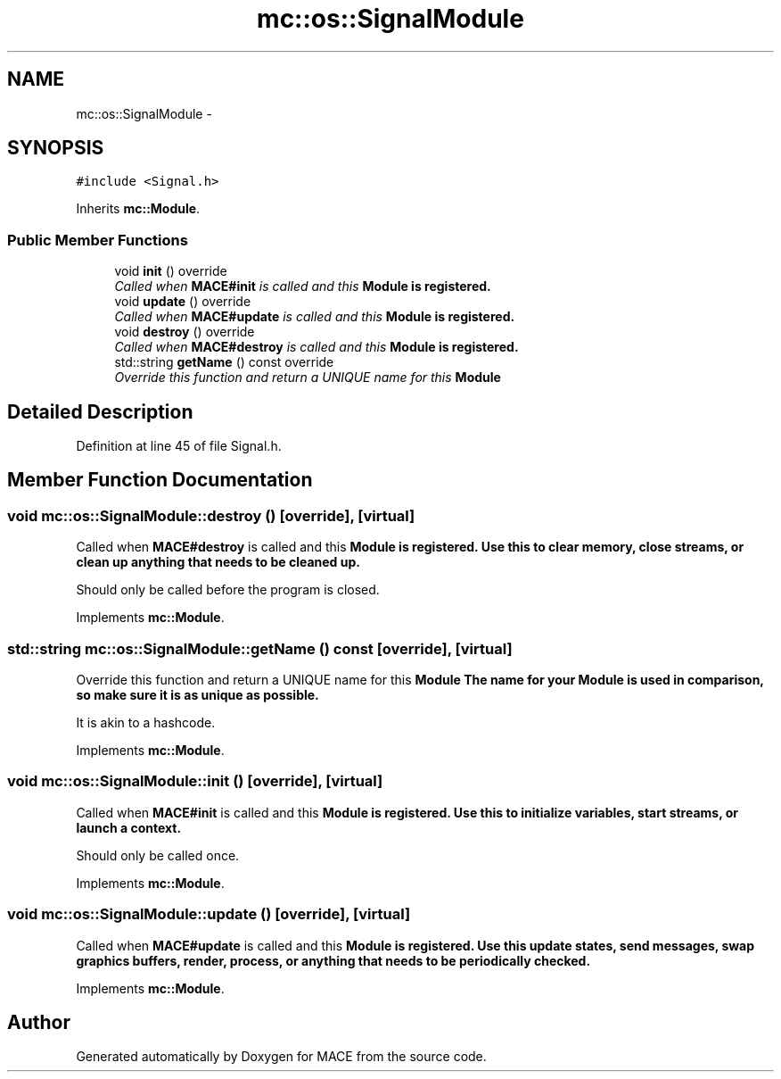.TH "mc::os::SignalModule" 3 "Sat Apr 8 2017" "Version Alpha" "MACE" \" -*- nroff -*-
.ad l
.nh
.SH NAME
mc::os::SignalModule \- 
.SH SYNOPSIS
.br
.PP
.PP
\fC#include <Signal\&.h>\fP
.PP
Inherits \fBmc::Module\fP\&.
.SS "Public Member Functions"

.in +1c
.ti -1c
.RI "void \fBinit\fP () override"
.br
.RI "\fICalled when \fBMACE#init\fP is called and this \fC\fBModule\fP\fP is registered\&. \fP"
.ti -1c
.RI "void \fBupdate\fP () override"
.br
.RI "\fICalled when \fBMACE#update\fP is called and this \fC\fBModule\fP\fP is registered\&. \fP"
.ti -1c
.RI "void \fBdestroy\fP () override"
.br
.RI "\fICalled when \fBMACE#destroy\fP is called and this \fC\fBModule\fP\fP is registered\&. \fP"
.ti -1c
.RI "std::string \fBgetName\fP () const  override"
.br
.RI "\fIOverride this function and return a UNIQUE name for this \fC\fBModule\fP\fP \fP"
.in -1c
.SH "Detailed Description"
.PP 
Definition at line 45 of file Signal\&.h\&.
.SH "Member Function Documentation"
.PP 
.SS "void mc::os::SignalModule::destroy ()\fC [override]\fP, \fC [virtual]\fP"

.PP
Called when \fBMACE#destroy\fP is called and this \fC\fBModule\fP\fP is registered\&. Use this to clear memory, close streams, or clean up anything that needs to be cleaned up\&. 
.PP
Should only be called before the program is closed\&. 
.PP
Implements \fBmc::Module\fP\&.
.SS "std::string mc::os::SignalModule::getName () const\fC [override]\fP, \fC [virtual]\fP"

.PP
Override this function and return a UNIQUE name for this \fC\fBModule\fP\fP The name for your \fC\fBModule\fP\fP is used in comparison, so make sure it is as unique as possible\&. 
.PP
It is akin to a hashcode\&. 
.PP
Implements \fBmc::Module\fP\&.
.SS "void mc::os::SignalModule::init ()\fC [override]\fP, \fC [virtual]\fP"

.PP
Called when \fBMACE#init\fP is called and this \fC\fBModule\fP\fP is registered\&. Use this to initialize variables, start streams, or launch a context\&. 
.PP
Should only be called once\&. 
.PP
Implements \fBmc::Module\fP\&.
.SS "void mc::os::SignalModule::update ()\fC [override]\fP, \fC [virtual]\fP"

.PP
Called when \fBMACE#update\fP is called and this \fC\fBModule\fP\fP is registered\&. Use this update states, send messages, swap graphics buffers, render, process, or anything that needs to be periodically checked\&. 
.PP
Implements \fBmc::Module\fP\&.

.SH "Author"
.PP 
Generated automatically by Doxygen for MACE from the source code\&.
